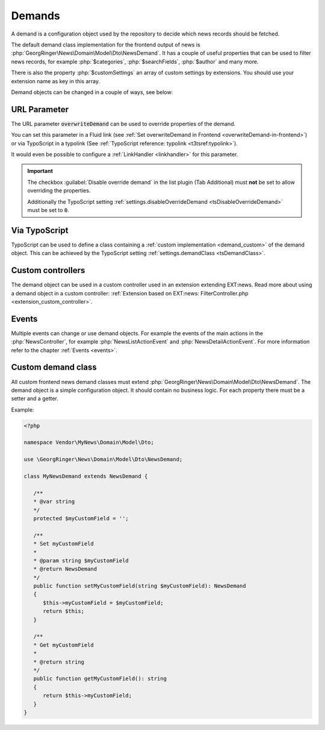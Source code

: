 .. _demands:

=======
Demands
=======

A demand is a configuration object used by the repository to decide which
news records should be fetched.

The default demand class implementation for the frontend output of news
is :php:`GeorgRinger\News\Domain\Model\Dto\NewsDemand`. It has a couple of
useful properties that can be used to filter news records, for example
:php:`$categories`, :php:`$searchFields`, :php:`$author` and many more.

There is also the property :php:`$customSettings` an array of custom settings
by extensions. You should use your extension name as key in this array.

Demand objects can be changed in a couple of ways, see below:

URL Parameter
=============

The URL parameter :code:`overwriteDemand` can be used to override properties
of the demand.

You can set this parameter in a Fluid link (see
:ref:`Set overwriteDemand in Frontend <overwriteDemand-in-frontend>`) or via
TypoScript in a typolink (See
:ref:`TypoScript reference: typolink <t3tsref:typolink>`).

It would even be possible to configure a :ref:`LinkHandler <linkhandler>`
for this parameter.

.. important::

   The checkbox :guilabel:`Disable override demand` in the list plugin
   (Tab Additional) must **not** be set to allow overriding the properties.

   Additionally the TypoScript setting
   :ref:`settings.disableOverrideDemand <tsDisableOverrideDemand>` must be set to
   :code:`0`.

Via TypoScript
==============

TypoScript can be used to define a class containing a
:ref:`custom implementation <demand_custom>`
of the demand object. This can be achieved by the TypoScript setting
:ref:`settings.demandClass <tsDemandClass>`.

Custom controllers
==================

The demand object can be used in a custom controller used in an extension
extending EXT:news. Read more about using a demand object in a custom
controller:
:ref:`Extension based on EXT:news: FilterController.php <extension_custom_controller>`.

Events
======

Multiple events can change or use demand objects. For example the events of
the main actions in the :php:`NewsController`, for example
:php:`NewsListActionEvent` and :php:`NewsDetailActionEvent`. For more
information refer to the chapter :ref:`Events <events>`.

.. _demand_custom:

Custom demand class
===================

All custom frontend news demand classes must extend
:php:`GeorgRinger\News\Domain\Model\Dto\NewsDemand`. The demand object is
a simple configuration object. It should contain no business logic. For each
property there must be a setter and a getter.

Example:

.. code-block:: php

   <?php

   namespace Vendor\MyNews\Domain\Model\Dto;

   use \GeorgRinger\News\Domain\Model\Dto\NewsDemand;

   class MyNewsDemand extends NewsDemand {

      /**
      * @var string
      */
      protected $myCustomField = '';

      /**
      * Set myCustomField
      *
      * @param string $myCustomField
      * @return NewsDemand
      */
      public function setMyCustomField(string $myCustomField): NewsDemand
      {
         $this->myCustomField = $myCustomField;
         return $this;
      }

      /**
      * Get myCustomField
      *
      * @return string
      */
      public function getMyCustomField(): string
      {
         return $this->myCustomField;
      }
   }
